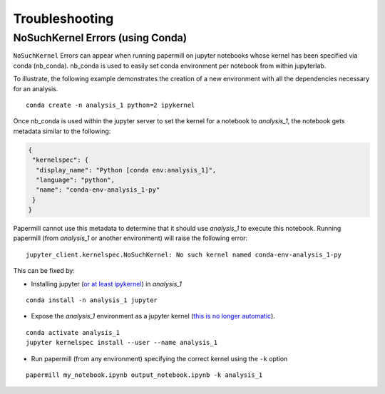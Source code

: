 Troubleshooting
===============

NoSuchKernel Errors (using Conda)
---------------------------------

``NoSuchKernel`` Errors can appear when running papermill on jupyter notebooks whose
kernel has been specified via conda (nb_conda). nb_conda is used to easily set
conda environment per notebook from within jupyterlab.

To illustrate, the following example demonstrates the creation of a new
environment with all the dependencies necessary for an analysis.

::

  conda create -n analysis_1 python=2 ipykernel

Once nb_conda is used within the jupyter server to set the kernel for a
notebook to *analysis_1*, the notebook gets metadata similar to the following:

.. code-block:: json

  {
   "kernelspec": {
    "display_name": "Python [conda env:analysis_1]",
    "language": "python",
    "name": "conda-env-analysis_1-py"
   }
  }

Papermill cannot use this metadata to determine that it should use
*analysis_1* to execute this notebook. Running papermill (from *analysis_1* or
another environment) will raise the following error:

::

  jupyter_client.kernelspec.NoSuchKernel: No such kernel named conda-env-analysis_1-py

This can be fixed by:

* Installing jupyter
  (`or at least ipykernel <https://ipython.readthedocs.io/en/stable/install/kernel_install.html#kernels-for-different-environments>`_)
  in *analysis_1*

::

  conda install -n analysis_1 jupyter

* Expose the *analysis_1* environment as a jupyter kernel
  (`this is no longer automatic <https://github.com/jupyter/jupyter/issues/245>`_).

::

  conda activate analysis_1
  jupyter kernelspec install --user --name analysis_1

* Run papermill (from any environment) specifying the correct kernel using the
  ``-k`` option

::

  papermill my_notebook.ipynb output_notebook.ipynb -k analysis_1
